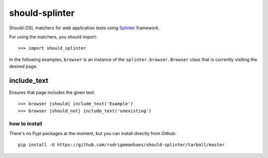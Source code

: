 should-splinter
===============

Should-DSL matchers for web application tests using `Splinter <http://splinter.cobrateam.info>`_ framework.


For using the matchers, you should import::

    >>> import should_splinter


In the following examples, ``browser`` is an instance of the
``splinter.browser.Browser`` class that is currently visiting the desired page.

include_text
------------

Ensures that page includes the given text::

    >>> browser |should| include_text('Example')
    >>> browser |should_not| include_text('unexisting')


how to install
~~~~~~~~~~~~~~

There's no Pypi packages at the moment, but you can install directly from Github::

    pip install -U https://github.com/rodrigomanhaes/should-splinter/tarball/master

